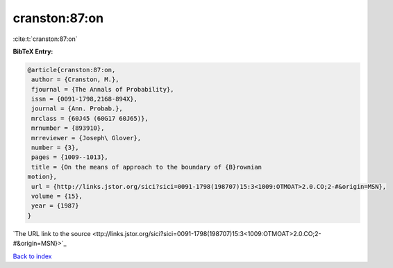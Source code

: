 cranston:87:on
==============

:cite:t:`cranston:87:on`

**BibTeX Entry:**

.. code-block:: bibtex

   @article{cranston:87:on,
    author = {Cranston, M.},
    fjournal = {The Annals of Probability},
    issn = {0091-1798,2168-894X},
    journal = {Ann. Probab.},
    mrclass = {60J45 (60G17 60J65)},
    mrnumber = {893910},
    mrreviewer = {Joseph\ Glover},
    number = {3},
    pages = {1009--1013},
    title = {On the means of approach to the boundary of {B}rownian
   motion},
    url = {http://links.jstor.org/sici?sici=0091-1798(198707)15:3<1009:OTMOAT>2.0.CO;2-#&origin=MSN},
    volume = {15},
    year = {1987}
   }
`The URL link to the source <ttp://links.jstor.org/sici?sici=0091-1798(198707)15:3<1009:OTMOAT>2.0.CO;2-#&origin=MSN}>`_


`Back to index <../By-Cite-Keys.html>`_
